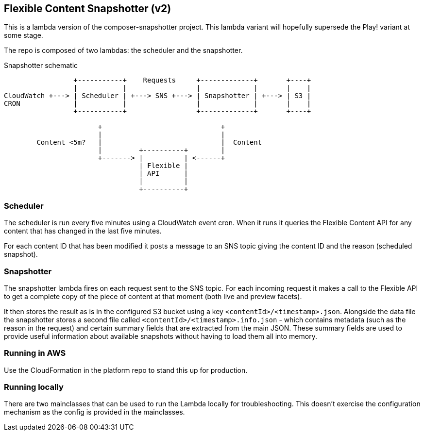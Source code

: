 == Flexible Content Snapshotter (v2)

This is a lambda version of the composer-snapshotter project. This lambda 
variant will hopefully supersede the Play! variant at some stage.

The repo is composed of two lambdas: the scheduler and the snapshotter.

Snapshotter schematic
----
                 +-----------+    Requests     +-------------+       +----+
                 |           |                 |             |       |    |
CloudWatch +---> | Scheduler | +---> SNS +---> | Snapshotter | +---> | S3 |
CRON             |           |                 |             |       |    |
                 +-----------+                 +-------------+       +----+

                       +                             +
                       |                             |
        Content <5m?   |                             |  Content
                       |         +----------+        |
                       +-------> |          | <------+
                                 | Flexible |
                                 | API      |
                                 |          |
                                 +----------+
----

=== Scheduler

The scheduler is run every five minutes using a CloudWatch event cron. When it runs it queries the Flexible Content API
for any content that has changed in the last five minutes.

For each content ID that has been modified it posts a message to an SNS topic giving the content ID and the reason
(scheduled snapshot).

=== Snapshotter

The snapshotter lambda fires on each request sent to the SNS topic. For each incoming request it makes a call to the
Flexible API to get a complete copy of the piece of content at that moment (both live and preview facets).

It then stores the result as is in the configured S3 bucket using a key `<contentId>/<timestamp>.json`. Alongside the
data file the snapshotter stores a second file called `<contentId>/<timestamp>.info.json` - which contains metadata
(such as the reason in the request) and certain summary fields that are extracted from the main JSON. These summary
fields are used to provide useful information about available snapshots without having to load them all into memory.

=== Running in AWS

Use the CloudFormation in the platform repo to stand this up for production.

=== Running locally

There are two mainclasses that can be used to run the Lambda locally for troubleshooting. This doesn't exercise the
configuration mechanism as the config is provided in the mainclasses.